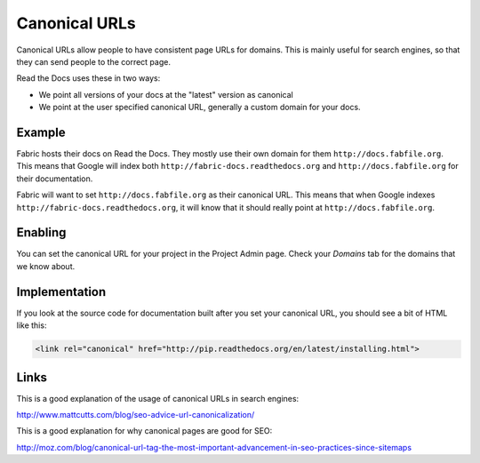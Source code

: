 Canonical URLs
==============

Canonical URLs allow people to have consistent page URLs for domains.
This is mainly useful for search engines,
so that they can send people to the correct page.

Read the Docs uses these in two ways:

* We point all versions of your docs at the "latest" version as canonical
* We point at the user specified canonical URL, generally a custom domain for your docs.

Example
-------

Fabric hosts their docs on Read the Docs.
They mostly use their own domain for them ``http://docs.fabfile.org``.
This means that Google will index both ``http://fabric-docs.readthedocs.org`` and ``http://docs.fabfile.org`` for their documentation.

Fabric will want to set ``http://docs.fabfile.org`` as their canonical URL.
This means that when Google indexes ``http://fabric-docs.readthedocs.org``, it will know that it should really point at ``http://docs.fabfile.org``.

Enabling
--------

You can set the canonical URL for your project in the Project Admin page. Check your `Domains` tab for the domains that we know about.

Implementation
--------------

If you look at the source code for documentation built after you set your canonical URL,
you should see a bit of HTML like this:

.. code-block:: html

    <link rel="canonical" href="http://pip.readthedocs.org/en/latest/installing.html">

Links
-----

This is a good explanation of the usage of canonical URLs in search engines: 

http://www.mattcutts.com/blog/seo-advice-url-canonicalization/

This is a good explanation for why canonical pages are good for SEO:

http://moz.com/blog/canonical-url-tag-the-most-important-advancement-in-seo-practices-since-sitemaps

.. _dashboard: https://readthedocs.org/dashboard/
